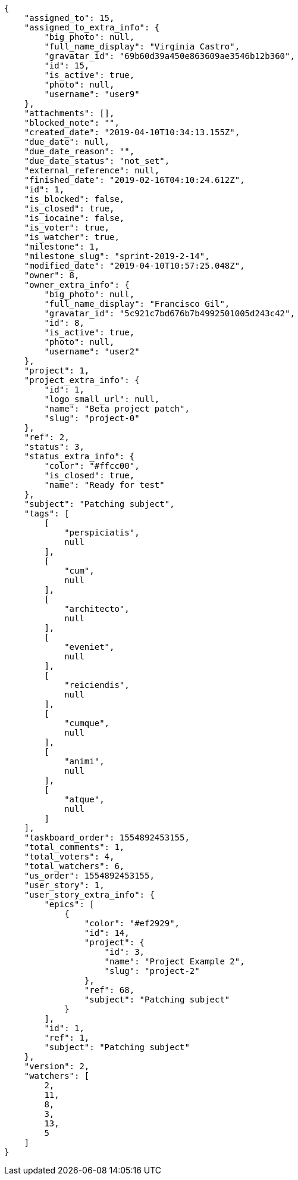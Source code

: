 [source,json]
----
{
    "assigned_to": 15,
    "assigned_to_extra_info": {
        "big_photo": null,
        "full_name_display": "Virginia Castro",
        "gravatar_id": "69b60d39a450e863609ae3546b12b360",
        "id": 15,
        "is_active": true,
        "photo": null,
        "username": "user9"
    },
    "attachments": [],
    "blocked_note": "",
    "created_date": "2019-04-10T10:34:13.155Z",
    "due_date": null,
    "due_date_reason": "",
    "due_date_status": "not_set",
    "external_reference": null,
    "finished_date": "2019-02-16T04:10:24.612Z",
    "id": 1,
    "is_blocked": false,
    "is_closed": true,
    "is_iocaine": false,
    "is_voter": true,
    "is_watcher": true,
    "milestone": 1,
    "milestone_slug": "sprint-2019-2-14",
    "modified_date": "2019-04-10T10:57:25.048Z",
    "owner": 8,
    "owner_extra_info": {
        "big_photo": null,
        "full_name_display": "Francisco Gil",
        "gravatar_id": "5c921c7bd676b7b4992501005d243c42",
        "id": 8,
        "is_active": true,
        "photo": null,
        "username": "user2"
    },
    "project": 1,
    "project_extra_info": {
        "id": 1,
        "logo_small_url": null,
        "name": "Beta project patch",
        "slug": "project-0"
    },
    "ref": 2,
    "status": 3,
    "status_extra_info": {
        "color": "#ffcc00",
        "is_closed": true,
        "name": "Ready for test"
    },
    "subject": "Patching subject",
    "tags": [
        [
            "perspiciatis",
            null
        ],
        [
            "cum",
            null
        ],
        [
            "architecto",
            null
        ],
        [
            "eveniet",
            null
        ],
        [
            "reiciendis",
            null
        ],
        [
            "cumque",
            null
        ],
        [
            "animi",
            null
        ],
        [
            "atque",
            null
        ]
    ],
    "taskboard_order": 1554892453155,
    "total_comments": 1,
    "total_voters": 4,
    "total_watchers": 6,
    "us_order": 1554892453155,
    "user_story": 1,
    "user_story_extra_info": {
        "epics": [
            {
                "color": "#ef2929",
                "id": 14,
                "project": {
                    "id": 3,
                    "name": "Project Example 2",
                    "slug": "project-2"
                },
                "ref": 68,
                "subject": "Patching subject"
            }
        ],
        "id": 1,
        "ref": 1,
        "subject": "Patching subject"
    },
    "version": 2,
    "watchers": [
        2,
        11,
        8,
        3,
        13,
        5
    ]
}
----
